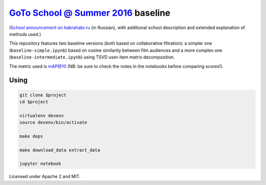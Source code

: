 `GoTo School @ Summer 2016 <http://goto.msk.ru/school/>`_ baseline
------------------------------------------------------------------

|goto-ru| |apache-2| |mit|

(`School announcement on habrahabr.ru <https://habrahabr.ru/company/goto/blog/305526/>`_ (in Russian), with additional school description and extended explanation of methods used.)

This repository features two baseline versions (both based on collaborative filtration): a simpler one (``baseline-simple.ipynb``) based on cosine similarity between film audiences and a more complex one (``baseline-intermediate.ipynb``) using TSVD user-item matrix decomposition.

The metric used is mAP@10 (NB: be sure to check the notes in the notebooks before comparing scores!).

Using
=====

.. code:: sh

        git clone $project
        cd $project

        virtualenv devenv
        source devenv/bin/activate

        make deps

        make download_data extract_data

        jupyter notebook


Licensed under Apache 2 and MIT.


.. |goto-ru| image:: https://img.shields.io/badge/GoTo-project-4bb89b.svg
        :target: https://github.com/goto-ru/
        :alt: GoTo project
.. |apache-2| image:: https://img.shields.io/badge/license-Apache%202-blue.svg
	:target: https://www.apache.org/licenses/LICENSE-2.0
	:alt: Apache 2 license
.. |mit| image:: https://img.shields.io/badge/license-MIT-blue.svg
	:target: https://opensource.org/licenses/MIT
	:alt: MIT license

